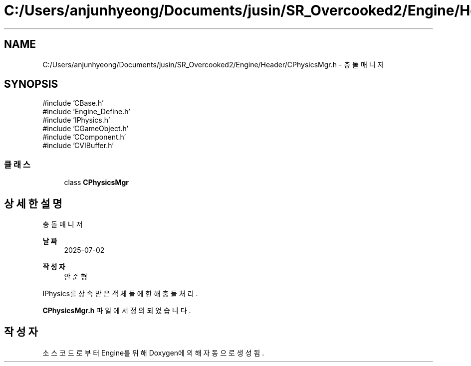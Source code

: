 .TH "C:/Users/anjunhyeong/Documents/jusin/SR_Overcooked2/Engine/Header/CPhysicsMgr.h" 3 "Version 1.0" "Engine" \" -*- nroff -*-
.ad l
.nh
.SH NAME
C:/Users/anjunhyeong/Documents/jusin/SR_Overcooked2/Engine/Header/CPhysicsMgr.h \- 충돌 매니저  

.SH SYNOPSIS
.br
.PP
\fR#include 'CBase\&.h'\fP
.br
\fR#include 'Engine_Define\&.h'\fP
.br
\fR#include 'IPhysics\&.h'\fP
.br
\fR#include 'CGameObject\&.h'\fP
.br
\fR#include 'CComponent\&.h'\fP
.br
\fR#include 'CVIBuffer\&.h'\fP
.br

.SS "클래스"

.in +1c
.ti -1c
.RI "class \fBCPhysicsMgr\fP"
.br
.in -1c
.SH "상세한 설명"
.PP 
충돌 매니저 


.PP
\fB날짜\fP
.RS 4
2025-07-02 
.RE
.PP
\fB작성자\fP
.RS 4
안준형
.RE
.PP
IPhysics를 상속받은 객체들에 한해 충돌 처리\&. 
.PP
\fBCPhysicsMgr\&.h\fP 파일에서 정의되었습니다\&.
.SH "작성자"
.PP 
소스 코드로부터 Engine를 위해 Doxygen에 의해 자동으로 생성됨\&.
